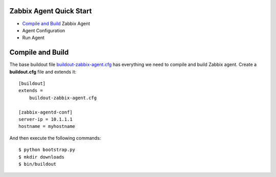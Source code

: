 Zabbix Agent Quick Start
------------------------

- `Compile and Build`_ Zabbix Agent
- Agent Configuration
- Run Agent

Compile and Build
-----------------

The base buildout file `<buildout-zabbix-agent.cfg>`_ 
has everything we need to compile and build Zabbix agent.
Create a **buildout.cfg** file and extends it::

  [buildout]
  extends =
      buildout-zabbix-agent.cfg
  
  [zabbix-agentd-conf]
  server-ip = 10.1.1.1
  hostname = myhostname

And then execute the following commands::

  $ python bootstrap.py
  $ mkdir downloads
  $ bin/buildout
